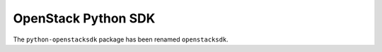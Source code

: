 OpenStack Python SDK
====================

The ``python-openstacksdk`` package has been renamed ``openstacksdk``.



